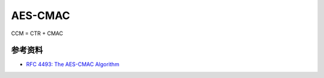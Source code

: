 AES-CMAC
==========

CCM = CTR + CMAC


参考资料
--------

- `RFC 4493: The AES-CMAC Algorithm <https://www.rfc-editor.org/rfc/rfc4493.html>`_


